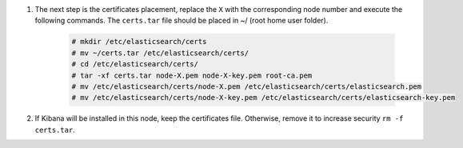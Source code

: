 .. Copyright (C) 2021 Wazuh, Inc.

#. The next step is the certificates placement, replace the ``X`` with the corresponding node number and execute the following commands.  The ``certs.tar`` file should be placed in ~/ (root home user folder).

    .. code-block:: console

      # mkdir /etc/elasticsearch/certs
      # mv ~/certs.tar /etc/elasticsearch/certs/
      # cd /etc/elasticsearch/certs/
      # tar -xf certs.tar node-X.pem node-X-key.pem root-ca.pem
      # mv /etc/elasticsearch/certs/node-X.pem /etc/elasticsearch/certs/elasticsearch.pem
      # mv /etc/elasticsearch/certs/node-X-key.pem /etc/elasticsearch/certs/elasticsearch-key.pem


#. If Kibana will be installed in this node, keep the certificates file. Otherwise, remove it to increase security  ``rm -f certs.tar``.

.. End of include file
